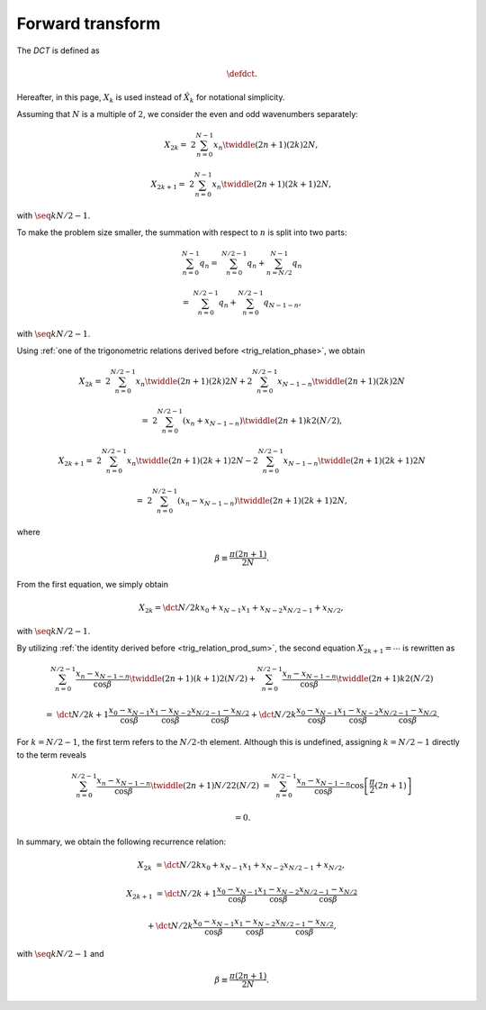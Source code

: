 #################
Forward transform
#################

The `DCT` is defined as

.. math::

    \defdct.

Hereafter, in this page, :math:`X_k` is used instead of :math:`\hat{X}_k` for notational simplicity.

Assuming that :math:`N` is a multiple of :math:`2`, we consider the even and odd wavenumbers separately:

.. math::

    X_{2 k}
    =
    &
    2
    \sum_{n = 0}^{N - 1}
    x_n
    \twiddle{\left( 2 n + 1 \right) \left( 2 k \right)}{2 N},

    X_{2 k + 1}
    =
    &
    2
    \sum_{n = 0}^{N - 1}
    x_n
    \twiddle{\left( 2 n + 1 \right) \left( 2 k + 1 \right)}{2 N},

with :math:`\seq{k}{N / 2 - 1}`.

To make the problem size smaller, the summation with respect to :math:`n` is split into two parts:

.. math::

    \sum_{n = 0}^{N - 1}
    q_n
    =
    &
    \sum_{n = 0}^{N / 2 - 1}
    q_n
    +
    \sum_{n = N / 2}^{N - 1}
    q_n

    =
    &
    \sum_{n = 0}^{N / 2 - 1}
    q_n
    +
    \sum_{n = 0}^{N / 2 - 1}
    q_{N - 1 - n},

with :math:`\seq{k}{N / 2 - 1}`.

Using :ref:`one of the trigonometric relations derived before <trig_relation_phase>`, we obtain

.. math::

    X_{2 k}
    =
    &
    2
    \sum_{n = 0}^{N / 2 - 1}
    x_n
    \twiddle{\left( 2 n + 1 \right) \left( 2 k \right)}{2 N}
    +
    2
    \sum_{n = 0}^{N / 2 - 1}
    x_{N - 1 - n}
    \twiddle{\left( 2 n + 1 \right) \left( 2 k \right)}{2 N}

    =
    &
    2
    \sum_{n = 0}^{N / 2 - 1}
    \left(
        x_n
        +
        x_{N - 1 - n}
    \right)
    \twiddle{\left( 2 n + 1 \right) k}{2 \left( N / 2 \right)},

    X_{2 k + 1}
    =
    &
    2
    \sum_{n = 0}^{N / 2 - 1}
    x_n
    \twiddle{\left( 2 n + 1 \right) \left( 2 k + 1 \right)}{2 N}
    -
    2
    \sum_{n = 0}^{N / 2 - 1}
    x_{N - 1 - n}
    \twiddle{\left( 2 n + 1 \right) \left( 2 k + 1 \right)}{2 N}

    =
    &
    2
    \sum_{n = 0}^{N / 2 - 1}
    \left(
        x_n
        -
        x_{N - 1 - n}
    \right)
    \twiddle{\left( 2 n + 1 \right) \left( 2 k + 1 \right)}{2 N},

where

.. math::

    \beta
    \equiv
    \frac{
        \pi \left( 2 n + 1 \right)
    }{
        2 N
    }.

From the first equation, we simply obtain

.. math::

    X_{2 k}
    =
    \dct{N / 2}{k}{x_{0} + x_{N - 1}}{x_{1} + x_{N - 2}}{x_{N / 2 - 1} + x_{N / 2}},

with :math:`\seq{k}{N / 2 - 1}`.

By utilizing :ref:`the identity derived before <trig_relation_prod_sum>`, the second equation :math:`X_{2 k + 1} = \cdots` is rewritten as

.. math::

    &
    \sum_{n = 0}^{N / 2 - 1}
    \frac{
        x_n
        -
        x_{N - 1 - n}
    }{\cos \beta}
    \twiddle{\left( 2 n + 1 \right) \left( k + 1 \right)}{2 \left( N / 2 \right)}
    +
    \sum_{n = 0}^{N / 2 - 1}
    \frac{
        x_n
        -
        x_{N - 1 - n}
    }{\cos \beta}
    \twiddle{\left( 2 n + 1 \right) k}{2 \left( N / 2 \right)}

    =
    &
    \dct{
        N / 2
    }{
        k + 1
    }{
        \frac{
            x_0
            -
            x_{N - 1}
        }{\cos \beta}
    }{
        \frac{
            x_1
            -
            x_{N - 2}
        }{\cos \beta}
    }{
        \frac{
            x_{N / 2 - 1}
            -
            x_{N / 2}
        }{\cos \beta}
    }
    +
    \dct{
        N / 2
    }{
        k
    }{
        \frac{
            x_0
            -
            x_{N - 1}
        }{\cos \beta}
    }{
        \frac{
            x_1
            -
            x_{N - 2}
        }{\cos \beta}
    }{
        \frac{
            x_{N / 2 - 1}
            -
            x_{N / 2}
        }{\cos \beta}
    }.

For :math:`k = N / 2 - 1`, the first term refers to the :math:`N / 2`-th element.
Although this is undefined, assigning :math:`k = N / 2 - 1` directly to the term reveals

.. math::

    \sum_{n = 0}^{N / 2 - 1}
    \frac{
        x_n
        -
        x_{N - 1 - n}
    }{\cos \beta}
    \twiddle{\left( 2 n + 1 \right) N / 2}{2 \left( N / 2 \right)}
    &
    =
    \sum_{n = 0}^{N / 2 - 1}
    \frac{
        x_n
        -
        x_{N - 1 - n}
    }{\cos \beta}
    \cos
    \left[
        \frac{\pi}{2}
        \left( 2 n + 1 \right)
    \right]

    &
    =
    0.

In summary, we obtain the following recurrence relation:

.. math::

    X_{2 k}
    &
    =
    \dct{N / 2}{k}{x_{0} + x_{N - 1}}{x_{1} + x_{N - 2}}{x_{N / 2 - 1} + x_{N / 2}},

    X_{2 k + 1}
    &
    =
    \dct{
        N / 2
    }{
        k + 1
    }{
        \frac{
            x_0
            -
            x_{N - 1}
        }{\cos \beta}
    }{
        \frac{
            x_1
            -
            x_{N - 2}
        }{\cos \beta}
    }{
        \frac{
            x_{N / 2 - 1}
            -
            x_{N / 2}
        }{\cos \beta}
    }

    &
    +
    \dct{
        N / 2
    }{
        k
    }{
        \frac{
            x_0
            -
            x_{N - 1}
        }{\cos \beta}
    }{
        \frac{
            x_1
            -
            x_{N - 2}
        }{\cos \beta}
    }{
        \frac{
            x_{N / 2 - 1}
            -
            x_{N / 2}
        }{\cos \beta}
    },

with :math:`\seq{k}{N / 2 - 1}` and

.. math::

    \beta
    \equiv
    \frac{
        \pi \left( 2 n + 1 \right)
    }{
        2 N
    }.

